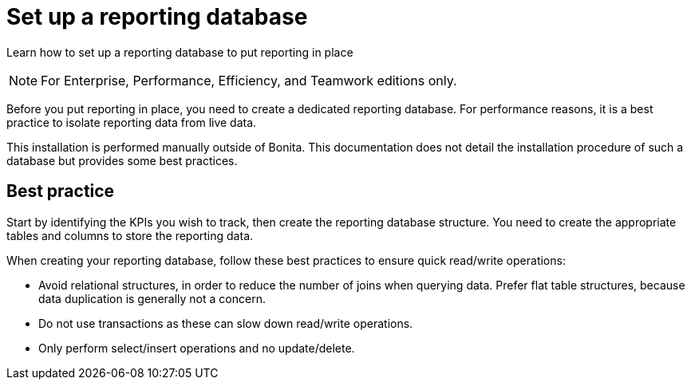 = Set up a reporting database
:description: Learn how to set up a reporting database to put reporting in place

Learn how to set up a reporting database to put reporting in place

[NOTE]
====

For Enterprise, Performance, Efficiency, and Teamwork editions only.
====

Before you put reporting in place, you need to create a dedicated reporting database.
For performance reasons, it is a best practice to isolate reporting data from live data.

This installation is performed manually outside of Bonita.
This documentation does not detail the installation procedure of such a database but provides some best practices.

== Best practice

Start by identifying the KPIs you wish to track, then create the reporting database structure.
You need to create the appropriate tables and columns to store the reporting data.

When creating your reporting database, follow these best practices to ensure quick read/write operations:

* Avoid relational structures, in order to reduce the number of joins when querying data. Prefer flat table structures, because data duplication is generally not a concern.
* Do not use transactions as these can slow down read/write operations.
* Only perform select/insert operations and no update/delete.
